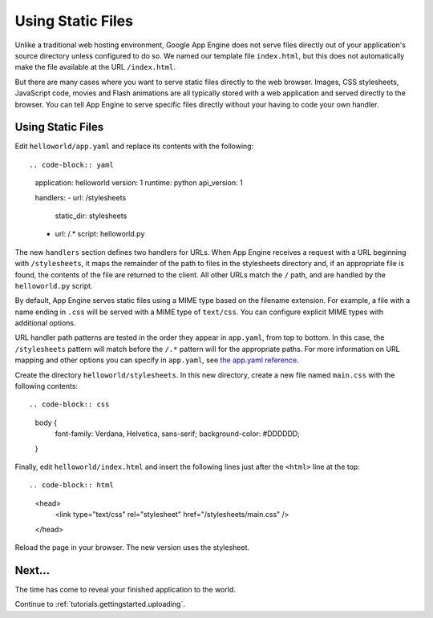 .. _tutorials.gettingstarted.staticfiles:

Using Static Files
==================
Unlike a traditional web hosting environment, Google App Engine does not serve
files directly out of your application's source directory unless configured
to do so. We named our template file ``index.html``, but this does not
automatically make the file available at the URL ``/index.html``.

But there are many cases where you want to serve static files directly to the
web browser. Images, CSS stylesheets, JavaScript code, movies and Flash
animations are all typically stored with a web application and served directly
to the browser. You can tell App Engine to serve specific files directly
without your having to code your own handler.


Using Static Files
------------------
Edit ``helloworld/app.yaml`` and replace its contents with the following::

.. code-block:: yaml

   application: helloworld
   version: 1
   runtime: python
   api_version: 1

   handlers:
   - url: /stylesheets
     static_dir: stylesheets

   - url: /.*
     script: helloworld.py

The new ``handlers`` section defines two handlers for URLs. When App Engine
receives a request with a URL beginning with ``/stylesheets``, it maps the
remainder of the path to files in the stylesheets directory and, if an
appropriate file is found, the contents of the file are returned to the client.
All other URLs match the ``/`` path, and are handled by the ``helloworld.py``
script.

By default, App Engine serves static files using a MIME type based on the
filename extension. For example, a file with a name ending in ``.css`` will be
served with a MIME type of ``text/css``. You can configure explicit MIME types
with additional options.

URL handler path patterns are tested in the order they appear in ``app.yaml``,
from top to bottom. In this case, the ``/stylesheets`` pattern will match
before the ``/.*`` pattern will for the appropriate paths. For more information
on URL mapping and other options you can specify in ``app.yaml``, see
`the app.yaml reference <http://code.google.com/appengine/docs/python/config/appconfig.html>`_.

Create the directory ``helloworld/stylesheets``. In this new directory, create
a new file named ``main.css`` with the following contents::

.. code-block:: css

   body {
     font-family: Verdana, Helvetica, sans-serif;
     background-color: #DDDDDD;
   }

Finally, edit ``helloworld/index.html`` and insert the following lines just
after the ``<html>`` line at the top::

.. code-block:: html
   <head>
     <link type="text/css" rel="stylesheet" href="/stylesheets/main.css" />
   </head>

Reload the page in your browser. The new version uses the stylesheet.


Next...
-------
The time has come to reveal your finished application to the world.

Continue to :ref:`tutorials.gettingstarted.uploading`.
